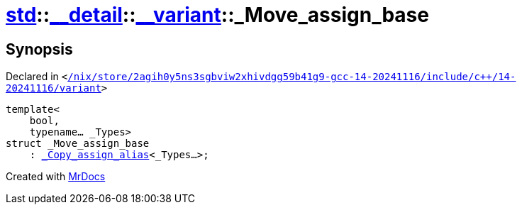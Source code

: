 [#std-__detail-__variant-_Move_assign_base]
= xref:std.adoc[std]::xref:std/__detail.adoc[&lowbar;&lowbar;detail]::xref:std/__detail/__variant.adoc[&lowbar;&lowbar;variant]::&lowbar;Move&lowbar;assign&lowbar;base
:relfileprefix: ../../../
:mrdocs:


== Synopsis

Declared in `&lt;https://github.com/PrismLauncher/PrismLauncher/blob/develop/launcher//nix/store/2agih0y5ns3sgbviw2xhivdgg59b41g9-gcc-14-20241116/include/c++/14-20241116/variant#L707[&sol;nix&sol;store&sol;2agih0y5ns3sgbviw2xhivdgg59b41g9&hyphen;gcc&hyphen;14&hyphen;20241116&sol;include&sol;c&plus;&plus;&sol;14&hyphen;20241116&sol;variant]&gt;`

[source,cpp,subs="verbatim,replacements,macros,-callouts"]
----
template&lt;
    bool,
    typename... &lowbar;Types&gt;
struct &lowbar;Move&lowbar;assign&lowbar;base
    : xref:std/__detail/__variant/_Copy_assign_alias.adoc[&lowbar;Copy&lowbar;assign&lowbar;alias]&lt;&lowbar;Types...&gt;;
----






[.small]#Created with https://www.mrdocs.com[MrDocs]#
